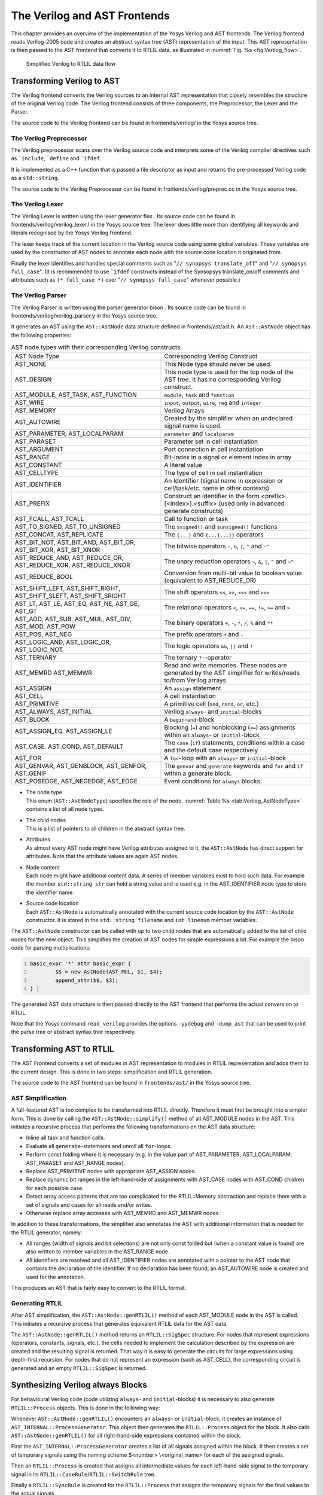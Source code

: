 .. _chapter:verilog:

The Verilog and AST Frontends
=============================

This chapter provides an overview of the implementation of the Yosys Verilog and
AST frontends. The Verilog frontend reads Verilog-2005 code and creates an
abstract syntax tree (AST) representation of the input. This AST representation
is then passed to the AST frontend that converts it to RTLIL data, as
illustrated in :numref:`Fig. %s <fig:Verilog_flow>`.

.. figure:: ../images/verilog_flow.*
	:name: fig:Verilog_flow

	Simplified Verilog to RTLIL data flow

Transforming Verilog to AST
---------------------------

The Verilog frontend converts the Verilog sources to an internal AST
representation that closely resembles the structure of the original
Verilog code. The Verilog frontend consists of three components, the
Preprocessor, the Lexer and the Parser.

The source code to the Verilog frontend can be found in
frontends/verilog/ in the Yosys source tree.

The Verilog Preprocessor
~~~~~~~~~~~~~~~~~~~~~~~~

The Verilog preprocessor scans over the Verilog source code and
interprets some of the Verilog compiler directives such as
:literal:`\`include`, :literal:`\`define` and :literal:`\`ifdef`.

It is implemented as a C++ function that is passed a file descriptor as
input and returns the pre-processed Verilog code as a ``std::string``.

The source code to the Verilog Preprocessor can be found in
frontends/verilog/preproc.cc in the Yosys source tree.

The Verilog Lexer
~~~~~~~~~~~~~~~~~

The Verilog Lexer is written using the lexer generator flex . Its source
code can be found in frontends/verilog/verilog_lexer.l in the Yosys
source tree. The lexer does little more than identifying all keywords
and literals recognised by the Yosys Verilog frontend.

The lexer keeps track of the current location in the Verilog source code
using some global variables. These variables are used by the constructor
of AST nodes to annotate each node with the source code location it
originated from.

Finally the lexer identifies and handles special comments such as
"``// synopsys translate_off``" and "``// synopsys full_case``". (It is
recommended to use :literal:`\`ifdef` constructs instead of the
Synsopsys translate_on/off comments and attributes such as
``(* full_case *)`` over "``// synopsys full_case``" whenever possible.)

The Verilog Parser
~~~~~~~~~~~~~~~~~~

The Verilog Parser is written using the parser generator bison . Its
source code can be found in frontends/verilog/verilog_parser.y in the
Yosys source tree.

It generates an AST using the ``AST::AstNode`` data structure defined in
frontends/ast/ast.h. An ``AST::AstNode`` object has the following
properties:

.. list-table:: AST node types with their corresponding Verilog constructs.
    :name: tab:Verilog_AstNodeType
    :widths: 50 50

    * - AST Node Type
      - Corresponding Verilog Construct
    * - AST_NONE
      - This Node type should never be used.
    * - AST_DESIGN
      - This node type is used for the top node of the AST tree. It has no corresponding Verilog construct.
    * - AST_MODULE, AST_TASK, AST_FUNCTION
      - ``module``, ``task`` and ``function``
    * - AST_WIRE
      - ``input``, ``output``, ``wire``, ``reg`` and ``integer``
    * - AST_MEMORY
      - Verilog Arrays
    * - AST_AUTOWIRE
      - Created by the simplifier when an undeclared signal name is used.
    * - AST_PARAMETER, AST_LOCALPARAM
      - ``parameter`` and ``localparam``
    * - AST_PARASET
      - Parameter set in cell instantiation
    * - AST_ARGUMENT
      - Port connection in cell instantiation
    * - AST_RANGE
      - Bit-Index in a signal or element index in array
    * - AST_CONSTANT
      - A literal value
    * - AST_CELLTYPE
      - The type of cell in cell instantiation
    * - AST_IDENTIFIER
      - An Identifier (signal name in expression or cell/task/etc. name in other contexts)
    * - AST_PREFIX
      - Construct an identifier in the form <prefix>[<index>].<suffix> (used only in advanced generate constructs)
    * - AST_FCALL, AST_TCALL
      - Call to function or task
    * - AST_TO_SIGNED, AST_TO_UNSIGNED
      - The ``$signed()`` and ``$unsigned()`` functions
    * - AST_CONCAT, AST_REPLICATE
      - The ``{...}`` and ``{...{...}}`` operators
    * - AST_BIT_NOT, AST_BIT_AND, AST_BIT_OR, AST_BIT_XOR, AST_BIT_XNOR
      - The bitwise operators ``~``, ``&``, ``|``, ``^`` and ``~^``
    * - AST_REDUCE_AND, AST_REDUCE_OR, AST_REDUCE_XOR, AST_REDUCE_XNOR
      - The unary reduction operators ``~``, ``&``, ``|``, ``^`` and ``~^``
    * - AST_REDUCE_BOOL
      - Conversion from multi-bit value to boolean value (equivalent to AST_REDUCE_OR)
    * - AST_SHIFT_LEFT, AST_SHIFT_RIGHT, AST_SHIFT_SLEFT, AST_SHIFT_SRIGHT
      - The shift operators ``<<``, ``>>``, ``<<<`` and ``>>>``
    * - AST_LT, AST_LE, AST_EQ, AST_NE, AST_GE, AST_GT
      - The relational operators ``<``, ``<=``, ``==``, ``!=``, ``>=`` and ``>``
    * - AST_ADD, AST_SUB, AST_MUL, AST_DIV, AST_MOD, AST_POW
      - The binary operators ``+``, ``-``, ``*``, ``/``, ``%`` and ``**``
    * - AST_POS, AST_NEG
      - The prefix operators ``+`` and ``-``
    * - AST_LOGIC_AND, AST_LOGIC_OR, AST_LOGIC_NOT
      - The logic operators ``&&``, ``||`` and ``!``
    * - AST_TERNARY
      - The ternary ``?:``-operator
    * - AST_MEMRD AST_MEMWR
      - Read and write memories. These nodes are generated by the AST simplifier for writes/reads to/from Verilog arrays.
    * - AST_ASSIGN
      - An ``assign`` statement
    * - AST_CELL
      - A cell instantiation
    * - AST_PRIMITIVE
      - A primitive cell (``and``, ``nand``, ``or``, etc.)
    * - AST_ALWAYS, AST_INITIAL
      - Verilog ``always``- and ``initial``-blocks
    * - AST_BLOCK
      - A ``begin``-``end``-block
    * - AST_ASSIGN_EQ. AST_ASSIGN_LE
      - Blocking (``=``) and nonblocking (``<=``) assignments within an ``always``- or ``initial``-block
    * - AST_CASE. AST_COND, AST_DEFAULT
      - The ``case`` (``if``) statements, conditions within a case and the default case respectively
    * - AST_FOR
      - A ``for``-loop with an ``always``- or ``initial``-block
    * - AST_GENVAR, AST_GENBLOCK, AST_GENFOR, AST_GENIF
      - The ``genvar`` and ``generate`` keywords and ``for`` and ``if`` within a generate block.
    * - AST_POSEDGE, AST_NEGEDGE, AST_EDGE
      - Event conditions for ``always`` blocks.

-  | The node type
   | This enum (``AST::AstNodeType``) specifies the role of the node.
     :numref:`Table %s <tab:Verilog_AstNodeType>`
     contains a list of all node types.

-  | The child nodes
   | This is a list of pointers to all children in the abstract syntax
     tree.

-  | Attributes
   | As almost every AST node might have Verilog attributes assigned to
     it, the ``AST::AstNode`` has direct support for attributes. Note
     that the attribute values are again AST nodes.

-  | Node content
   | Each node might have additional content data. A series of member
     variables exist to hold such data. For example the member
     ``std::string str`` can hold a string value and is used e.g. in the
     AST_IDENTIFIER node type to store the identifier name.

-  | Source code location
   | Each ``AST::AstNode`` is automatically annotated with the current
     source code location by the ``AST::AstNode`` constructor. It is
     stored in the ``std::string filename`` and ``int linenum`` member
     variables.

The ``AST::AstNode`` constructor can be called with up to two child
nodes that are automatically added to the list of child nodes for the
new object. This simplifies the creation of AST nodes for simple
expressions a bit. For example the bison code for parsing
multiplications:

.. code:: none
   	:number-lines:

	basic_expr '*' attr basic_expr {
		$$ = new AstNode(AST_MUL, $1, $4);
		append_attr($$, $3);
	} |

The generated AST data structure is then passed directly to the AST
frontend that performs the actual conversion to RTLIL.

Note that the Yosys command ``read_verilog`` provides the options ``-yydebug``
and ``-dump_ast`` that can be used to print the parse tree or abstract
syntax tree respectively.

Transforming AST to RTLIL
-------------------------

The AST Frontend converts a set of modules in AST representation to
modules in RTLIL representation and adds them to the current design.
This is done in two steps: simplification and RTLIL generation.

The source code to the AST frontend can be found in ``frontends/ast/`` in
the Yosys source tree.

AST Simplification
~~~~~~~~~~~~~~~~~~

A full-featured AST is too complex to be transformed into RTLIL
directly. Therefore it must first be brought into a simpler form. This
is done by calling the ``AST::AstNode::simplify()`` method of all
AST_MODULE nodes in the AST. This initiates a recursive process that
performs the following transformations on the AST data structure:

-  Inline all task and function calls.

-  Evaluate all ``generate``-statements and unroll all ``for``-loops.

-  Perform const folding where it is necessary (e.g. in the value part
   of AST_PARAMETER, AST_LOCALPARAM, AST_PARASET and AST_RANGE nodes).

-  Replace AST_PRIMITIVE nodes with appropriate AST_ASSIGN nodes.

-  Replace dynamic bit ranges in the left-hand-side of assignments with
   AST_CASE nodes with AST_COND children for each possible case.

-  Detect array access patterns that are too complicated for the
   RTLIL::Memory abstraction and replace them with a set of signals and
   cases for all reads and/or writes.

-  Otherwise replace array accesses with AST_MEMRD and AST_MEMWR nodes.

In addition to these transformations, the simplifier also annotates the
AST with additional information that is needed for the RTLIL generator,
namely:

-  All ranges (width of signals and bit selections) are not only const
   folded but (when a constant value is found) are also written to
   member variables in the AST_RANGE node.

-  All identifiers are resolved and all AST_IDENTIFIER nodes are
   annotated with a pointer to the AST node that contains the
   declaration of the identifier. If no declaration has been found, an
   AST_AUTOWIRE node is created and used for the annotation.

This produces an AST that is fairly easy to convert to the RTLIL format.

Generating RTLIL
~~~~~~~~~~~~~~~~

After AST simplification, the ``AST::AstNode::genRTLIL()`` method of
each AST_MODULE node in the AST is called. This initiates a recursive
process that generates equivalent RTLIL data for the AST data.

The ``AST::AstNode::genRTLIL()`` method returns an ``RTLIL::SigSpec``
structure. For nodes that represent expressions (operators, constants,
signals, etc.), the cells needed to implement the calculation described
by the expression are created and the resulting signal is returned. That
way it is easy to generate the circuits for large expressions using
depth-first recursion. For nodes that do not represent an expression
(such as AST_CELL), the corresponding circuit is generated and an empty
``RTLIL::SigSpec`` is returned.

Synthesizing Verilog always Blocks
----------------------------------

For behavioural Verilog code (code utilizing ``always``- and
``initial``-blocks) it is necessary to also generate ``RTLIL::Process``
objects. This is done in the following way:

Whenever ``AST::AstNode::genRTLIL()`` encounters an ``always``- or
``initial``-block, it creates an instance of
``AST_INTERNAL::ProcessGenerator``. This object then generates the
``RTLIL::Process`` object for the block. It also calls
``AST::AstNode::genRTLIL()`` for all right-hand-side expressions
contained within the block.

First the ``AST_INTERNAL::ProcessGenerator`` creates a list of all
signals assigned within the block. It then creates a set of temporary
signals using the naming scheme $\ <number> \\\ <original_name> for each
of the assigned signals.

Then an ``RTLIL::Process`` is created that assigns all intermediate
values for each left-hand-side signal to the temporary signal in its
``RTLIL::CaseRule``/``RTLIL::SwitchRule`` tree.

Finally a ``RTLIL::SyncRule`` is created for the ``RTLIL::Process`` that
assigns the temporary signals for the final values to the actual
signals.

A process may also contain memory writes. A ``RTLIL::MemWriteAction`` is
created for each of them.

Calls to ``AST::AstNode::genRTLIL()`` are generated for right hand sides
as needed. When blocking assignments are used,
``AST::AstNode::genRTLIL()`` is configured using global variables to use
the temporary signals that hold the correct intermediate values whenever
one of the previously assigned signals is used in an expression.

Unfortunately the generation of a correct
``RTLIL::CaseRule``/``RTLIL::SwitchRule`` tree for behavioural code is a
non-trivial task. The AST frontend solves the problem using the approach
described on the following pages. The following example illustrates what
the algorithm is supposed to do. Consider the following Verilog code:

.. code:: verilog
   :number-lines:

   always @(posedge clock) begin
       out1 = in1;
       if (in2)
           out1 = !out1;
       out2 <= out1;
       if (in3)
           out2 <= out2;
       if (in4)
           if (in5)
               out3 <= in6;
           else
               out3 <= in7;
       out1 = out1 ^ out2;
   end

This is translated by the Verilog and AST frontends into the following
RTLIL code (attributes, cell parameters and wire declarations not
included):

.. code:: RTLIL
   :number-lines:

   cell $logic_not $logic_not$<input>:4$2
     connect \A \in1
     connect \Y $logic_not$<input>:4$2_Y
   end
   cell $xor $xor$<input>:13$3
     connect \A $1\out1[0:0]
     connect \B \out2
     connect \Y $xor$<input>:13$3_Y
   end
   process $proc$<input>:1$1
     assign $0\out3[0:0] \out3
     assign $0\out2[0:0] $1\out1[0:0]
     assign $0\out1[0:0] $xor$<input>:13$3_Y
     switch \in2
       case 1'1
         assign $1\out1[0:0] $logic_not$<input>:4$2_Y
       case
         assign $1\out1[0:0] \in1
     end
     switch \in3
       case 1'1
         assign $0\out2[0:0] \out2
       case
     end
     switch \in4
       case 1'1
         switch \in5
           case 1'1
             assign $0\out3[0:0] \in6
           case
             assign $0\out3[0:0] \in7
         end
       case
     end
     sync posedge \clock
       update \out1 $0\out1[0:0]
       update \out2 $0\out2[0:0]
       update \out3 $0\out3[0:0]
   end

Note that the two operators are translated into separate cells outside
the generated process. The signal ``out1`` is assigned using blocking
assignments and therefore ``out1`` has been replaced with a different
signal in all expressions after the initial assignment. The signal
``out2`` is assigned using nonblocking assignments and therefore is not
substituted on the right-hand-side expressions.

The ``RTLIL::CaseRule``/``RTLIL::SwitchRule`` tree must be interpreted
the following way:

-  On each case level (the body of the process is the root case), first
   the actions on this level are evaluated and then the switches within
   the case are evaluated. (Note that the last assignment on line 13 of
   the Verilog code has been moved to the beginning of the RTLIL process
   to line 13 of the RTLIL listing.)

   I.e. the special cases deeper in the switch hierarchy override the
   defaults on the upper levels. The assignments in lines 12 and 22 of
   the RTLIL code serve as an example for this.

   Note that in contrast to this, the order within the
   ``RTLIL::SwitchRule`` objects within a ``RTLIL::CaseRule`` is
   preserved with respect to the original AST and Verilog code.

-  The whole ``RTLIL::CaseRule``/``RTLIL::SwitchRule`` tree describes an
   asynchronous circuit. I.e. the decision tree formed by the switches
   can be seen independently for each assigned signal. Whenever one
   assigned signal changes, all signals that depend on the changed
   signals are to be updated. For example the assignments in lines 16
   and 18 in the RTLIL code in fact influence the assignment in line 12,
   even though they are in the "wrong order".

The only synchronous part of the process is in the ``RTLIL::SyncRule``
object generated at line 35 in the RTLIL code. The sync rule is the only
part of the process where the original signals are assigned. The
synchronization event from the original Verilog code has been translated
into the synchronization type (posedge) and signal (\\clock) for the
``RTLIL::SyncRule`` object. In the case of this simple example the
``RTLIL::SyncRule`` object is later simply transformed into a set of
d-type flip-flops and the ``RTLIL::CaseRule``/``RTLIL::SwitchRule`` tree
to a decision tree using multiplexers.

In more complex examples (e.g. asynchronous resets) the part of the
``RTLIL::CaseRule``/``RTLIL::SwitchRule`` tree that describes the
asynchronous reset must first be transformed to the correct
``RTLIL::SyncRule`` objects. This is done by the proc_adff pass.

The ProcessGenerator Algorithm
~~~~~~~~~~~~~~~~~~~~~~~~~~~~~~

The ``AST_INTERNAL::ProcessGenerator`` uses the following internal state
variables:

-  | ``subst_rvalue_from`` and ``subst_rvalue_to``
   | These two variables hold the replacement pattern that should be
     used by ``AST::AstNode::genRTLIL()`` for signals with blocking
     assignments. After initialization of
     ``AST_INTERNAL::ProcessGenerator`` these two variables are empty.

-  | ``subst_lvalue_from`` and ``subst_lvalue_to``
   | These two variables contain the mapping from left-hand-side signals
     (\\\ <name>) to the current temporary signal for the same thing
     (initially $0\\\ <name>).

-  | ``current_case``
   | A pointer to a ``RTLIL::CaseRule`` object. Initially this is the
     root case of the generated ``RTLIL::Process``.

As the algorithm runs these variables are continuously modified as well
as pushed to the stack and later restored to their earlier values by
popping from the stack.

On startup the ProcessGenerator generates a new ``RTLIL::Process``
object with an empty root case and initializes its state variables as
described above. Then the ``RTLIL::SyncRule`` objects are created using
the synchronization events from the AST_ALWAYS node and the initial
values of ``subst_lvalue_from`` and ``subst_lvalue_to``. Then the AST
for this process is evaluated recursively.

During this recursive evaluation, three different relevant types of AST
nodes can be discovered: AST_ASSIGN_LE (nonblocking assignments),
AST_ASSIGN_EQ (blocking assignments) and AST_CASE (``if`` or ``case``
statement).

Handling of Nonblocking Assignments
^^^^^^^^^^^^^^^^^^^^^^^^^^^^^^^^^^^

When an AST_ASSIGN_LE node is discovered, the following actions are
performed by the ProcessGenerator:

-  The left-hand-side is evaluated using ``AST::AstNode::genRTLIL()``
   and mapped to a temporary signal name using ``subst_lvalue_from`` and
   ``subst_lvalue_to``.

-  The right-hand-side is evaluated using ``AST::AstNode::genRTLIL()``.
   For this call, the values of ``subst_rvalue_from`` and
   ``subst_rvalue_to`` are used to map blocking-assigned signals
   correctly.

-  Remove all assignments to the same left-hand-side as this assignment
   from the ``current_case`` and all cases within it.

-  Add the new assignment to the ``current_case``.

Handling of Blocking Assignments
^^^^^^^^^^^^^^^^^^^^^^^^^^^^^^^^

When an AST_ASSIGN_EQ node is discovered, the following actions are
performed by the ProcessGenerator:

-  Perform all the steps that would be performed for a nonblocking
   assignment (see above).

-  Remove the found left-hand-side (before lvalue mapping) from
   ``subst_rvalue_from`` and also remove the respective bits from
   ``subst_rvalue_to``.

-  Append the found left-hand-side (before lvalue mapping) to
   ``subst_rvalue_from`` and append the found right-hand-side to
   ``subst_rvalue_to``.

Handling of Cases and if-Statements
^^^^^^^^^^^^^^^^^^^^^^^^^^^^^^^^^^^

When an AST_CASE node is discovered, the following actions are performed
by the ProcessGenerator:

-  The values of ``subst_rvalue_from``, ``subst_rvalue_to``,
   ``subst_lvalue_from`` and ``subst_lvalue_to`` are pushed to the
   stack.

-  A new ``RTLIL::SwitchRule`` object is generated, the selection
   expression is evaluated using ``AST::AstNode::genRTLIL()`` (with the
   use of ``subst_rvalue_from`` and ``subst_rvalue_to``) and added to
   the ``RTLIL::SwitchRule`` object and the object is added to the
   ``current_case``.

-  All lvalues assigned to within the AST_CASE node using blocking
   assignments are collected and saved in the local variable
   ``this_case_eq_lvalue``.

-  New temporary signals are generated for all signals in
   ``this_case_eq_lvalue`` and stored in ``this_case_eq_ltemp``.

-  The signals in ``this_case_eq_lvalue`` are mapped using
   ``subst_rvalue_from`` and ``subst_rvalue_to`` and the resulting set
   of signals is stored in ``this_case_eq_rvalue``.

Then the following steps are performed for each AST_COND node within the
AST_CASE node:

-  Set ``subst_rvalue_from``, ``subst_rvalue_to``, ``subst_lvalue_from``
   and ``subst_lvalue_to`` to the values that have been pushed to the
   stack.

-  Remove ``this_case_eq_lvalue`` from
   ``subst_lvalue_from``/``subst_lvalue_to``.

-  Append ``this_case_eq_lvalue`` to ``subst_lvalue_from`` and append
   ``this_case_eq_ltemp`` to ``subst_lvalue_to``.

-  Push the value of ``current_case``.

-  Create a new ``RTLIL::CaseRule``. Set ``current_case`` to the new
   object and add the new object to the ``RTLIL::SwitchRule`` created
   above.

-  Add an assignment from ``this_case_eq_rvalue`` to
   ``this_case_eq_ltemp`` to the new ``current_case``.

-  Evaluate the compare value for this case using
   ``AST::AstNode::genRTLIL()`` (with the use of ``subst_rvalue_from``
   and ``subst_rvalue_to``) modify the new ``current_case`` accordingly.

-  Recursion into the children of the AST_COND node.

-  Restore ``current_case`` by popping the old value from the stack.

Finally the following steps are performed:

-  The values of ``subst_rvalue_from``, ``subst_rvalue_to``,
   ``subst_lvalue_from`` and ``subst_lvalue_to`` are popped from the
   stack.

-  The signals from ``this_case_eq_lvalue`` are removed from the
   ``subst_rvalue_from``/``subst_rvalue_to``-pair.

-  The value of ``this_case_eq_lvalue`` is appended to
   ``subst_rvalue_from`` and the value of ``this_case_eq_ltemp`` is
   appended to ``subst_rvalue_to``.

-  Map the signals in ``this_case_eq_lvalue`` using
   ``subst_lvalue_from``/``subst_lvalue_to``.

-  Remove all assignments to signals in ``this_case_eq_lvalue`` in
   ``current_case`` and all cases within it.

-  Add an assignment from ``this_case_eq_ltemp`` to
   ``this_case_eq_lvalue`` to ``current_case``.

Further Analysis of the Algorithm for Cases and if-Statements
^^^^^^^^^^^^^^^^^^^^^^^^^^^^^^^^^^^^^^^^^^^^^^^^^^^^^^^^^^^^^

With respect to nonblocking assignments the algorithm is easy: later
assignments invalidate earlier assignments. For each signal assigned
using nonblocking assignments exactly one temporary variable is
generated (with the $0-prefix) and this variable is used for all
assignments of the variable.

Note how all the ``_eq_``-variables become empty when no blocking
assignments are used and many of the steps in the algorithm can then be
ignored as a result of this.

For a variable with blocking assignments the algorithm shows the
following behaviour: First a new temporary variable is created. This new
temporary variable is then registered as the assignment target for all
assignments for this variable within the cases for this AST_CASE node.
Then for each case the new temporary variable is first assigned the old
temporary variable. This assignment is overwritten if the variable is
actually assigned in this case and is kept as a default value otherwise.

This yields an ``RTLIL::CaseRule`` that assigns the new temporary
variable in all branches. So when all cases have been processed a final
assignment is added to the containing block that assigns the new
temporary variable to the old one. Note how this step always overrides a
previous assignment to the old temporary variable. Other than
nonblocking assignments, the old assignment could still have an effect
somewhere in the design, as there have been calls to
``AST::AstNode::genRTLIL()`` with a
``subst_rvalue_from``/``subst_rvalue_to``-tuple that contained the
right-hand-side of the old assignment.

The proc pass
~~~~~~~~~~~~~

The ProcessGenerator converts a behavioural model in AST representation
to a behavioural model in ``RTLIL::Process`` representation. The actual
conversion from a behavioural model to an RTL representation is
performed by the proc pass and the passes it launches:

-  | proc_clean and proc_rmdead
   | These two passes just clean up the ``RTLIL::Process`` structure.
     The proc_clean pass removes empty parts (eg. empty assignments)
     from the process and proc_rmdead detects and removes unreachable
     branches from the process's decision trees.

-  | proc_arst
   | This pass detects processes that describe d-type flip-flops with
     asynchronous resets and rewrites the process to better reflect what
     they are modelling: Before this pass, an asynchronous reset has two
     edge-sensitive sync rules and one top-level for the reset path.
     After this pass the sync rule for the reset is level-sensitive and
     the top-level has been removed.

-  | proc_mux
   | This pass converts the /-tree to a tree of multiplexers per written
     signal. After this, the structure only contains the s that describe
     the output registers.

-  | proc_dff
   | This pass replaces the s to d-type flip-flops (with asynchronous
     resets if necessary).

-  | proc_dff
   | This pass replaces the s with $memwr cells.

-  | proc_clean
   | A final call to proc_clean removes the now empty objects.

Performing these last processing steps in passes instead of in the
Verilog frontend has two important benefits:

First it improves the transparency of the process. Everything that
happens in a separate pass is easier to debug, as the RTLIL data
structures can be easily investigated before and after each of the
steps.

Second it improves flexibility. This scheme can easily be extended to
support other types of storage-elements, such as sr-latches or
d-latches, without having to extend the actual Verilog frontend.

Synthesizing Verilog Arrays
---------------------------

Add some information on the generation of $memrd and $memwr cells and
how they are processed in the memory pass.

Synthesizing Parametric Designs
-------------------------------

Add some information on the ``RTLIL::Module::derive()`` method and how
it is used to synthesize parametric modules via the hierarchy pass.
